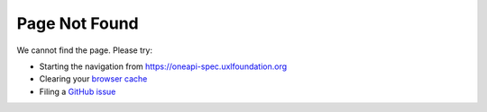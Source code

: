 ==============
Page Not Found
==============

We cannot find the page. Please try:

- Starting the navigation from `https://oneapi-spec.uxlfoundation.org`_
- Clearing your `browser cache`_
- Filing a `GitHub issue`_

.. _`https://oneapi-spec.uxlfoundation.org`: https://oneapi-spec.uxlfoundation.org
.. _`browser cache`: https://clear-my-cache.com/
.. _`GitHub issue`: https://github.com/uxlfoundation/oneapi-spec/issues
